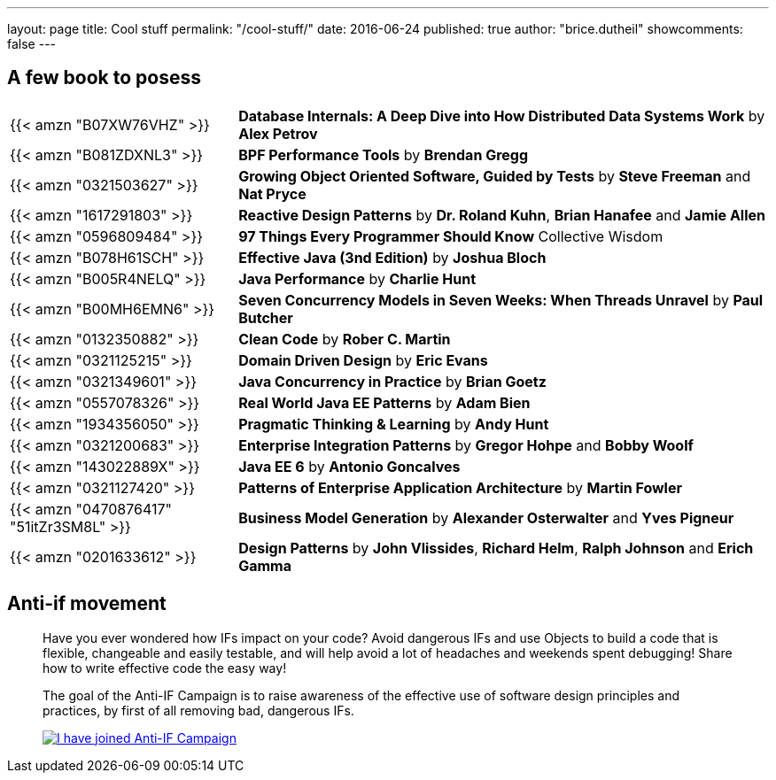 ---
layout: page
title: Cool stuff
permalink: "/cool-stuff/"
date: 2016-06-24
published: true
author: "brice.dutheil"
showcomments: false
---

== A few book to posess


[cols="3,7"]
|===

| {{< amzn "B07XW76VHZ" >}} |*Database Internals: A Deep Dive into How Distributed Data Systems Work* by *Alex Petrov*
| {{< amzn "B081ZDXNL3" >}} |*BPF Performance Tools* by *Brendan Gregg*
| {{< amzn "0321503627" >}} |*Growing Object Oriented Software, Guided by Tests* by *Steve Freeman* and *Nat Pryce*
| {{< amzn "1617291803" >}} |*Reactive Design Patterns* by *Dr. Roland Kuhn*, *Brian Hanafee* and *Jamie Allen*
| {{< amzn "0596809484" >}} |*97 Things Every Programmer Should Know* Collective Wisdom
| {{< amzn "B078H61SCH" >}} |*Effective Java (3nd Edition)* by *Joshua Bloch*
| {{< amzn "B005R4NELQ" >}} |*Java Performance* by *Charlie Hunt*
| {{< amzn "B00MH6EMN6" >}} |*Seven Concurrency Models in Seven Weeks: When Threads Unravel* by *Paul Butcher*
| {{< amzn "0132350882" >}} |*Clean Code* by *Rober C. Martin*
| {{< amzn "0321125215" >}} |*Domain Driven Design* by *Eric Evans*
| {{< amzn "0321349601" >}} |*Java Concurrency in Practice* by *Brian Goetz*
| {{< amzn "0557078326" >}} |*Real World Java EE Patterns* by *Adam Bien*
| {{< amzn "1934356050" >}} |*Pragmatic Thinking &amp; Learning* by *Andy Hunt*
| {{< amzn "0321200683" >}} |*Enterprise Integration Patterns* by *Gregor Hohpe* and *Bobby Woolf*
| {{< amzn "143022889X" >}} |*Java EE 6* by *Antonio Goncalves*
| {{< amzn "0321127420" >}} |*Patterns of Enterprise Application Architecture* by *Martin Fowler*
| {{< amzn "0470876417" "51itZr3SM8L" >}} |*Business Model Generation* by *Alexander Osterwalter* and *Yves Pigneur*
| {{< amzn "0201633612" >}} |*Design Patterns* by *John Vlissides*, *Richard Helm*, *Ralph Johnson* and *Erich Gamma*

|===


== Anti-if movement

____
Have you ever wondered how IFs impact on your code? Avoid dangerous IFs and use Objects to build a code that is flexible, changeable and easily testable, and will help avoid a lot of headaches and weekends spent debugging! Share how to write effective code the easy way!

The goal of the Anti-IF Campaign is to raise awareness of the effective use of software design principles and practices, by first of all removing bad, dangerous IFs.

image:https://cdn.shopify.com/s/files/1/0257/1675/t/152/assets/banner_ive-joined.gif[I have joined Anti-IF Campaign,link=https://francescocirillo.com/pages/anti-if-campaign]
____

